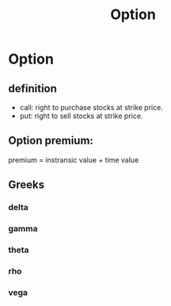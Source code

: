 #+TITLE: Option
#+KEYWORDS: option
#+Latex: t


* Option

** definition

- call: right to purchase stocks at strike price.
- put: right to sell stocks at strike price.

** Option premium:
premium = instransic value + time value

** Greeks

*** delta

*** gamma

*** theta

*** rho

*** vega
